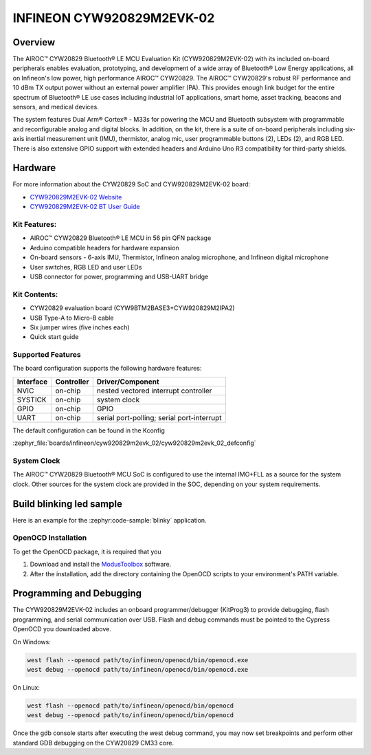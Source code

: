 .. _cyw920829m2evk_02:

INFINEON CYW920829M2EVK-02
############################

Overview
********

The AIROC™ CYW20829 Bluetooth® LE MCU Evaluation Kit (CYW920829M2EVK-02) with its included on-board peripherals enables evaluation, prototyping, and development of a wide array of Bluetooth® Low Energy applications, all on Infineon's low power, high performance AIROC™ CYW20829. The AIROC™ CYW20829's robust RF performance and 10 dBm TX output power without an external power amplifier (PA). This provides enough link budget for the entire spectrum of Bluetooth® LE use cases including industrial IoT applications, smart home, asset tracking, beacons and sensors, and medical devices.

The system features Dual Arm® Cortex® - M33s for powering the MCU and Bluetooth subsystem with programmable and reconfigurable analog and digital blocks. In addition, on the kit, there is a suite of on-board peripherals including six-axis inertial measurement unit (IMU), thermistor, analog mic, user programmable buttons (2), LEDs (2), and RGB LED. There is also extensive GPIO support with extended headers and Arduino Uno R3 compatibility for third-party shields.

.. image:: img/cyw920829m2evk_02.webp
     :align: center
     :alt: CYW920829M2EVK_02

Hardware
********

For more information about the CYW20829 SoC and CYW920829M2EVK-02 board:

- `CYW920829M2EVK-02 Website`_
- `CYW920829M2EVK-02 BT User Guide`_


Kit Features:
=============

- AIROC™ CYW20829 Bluetooth® LE MCU in 56 pin QFN package
- Arduino compatible headers for hardware expansion
- On-board sensors - 6-axis IMU, Thermistor, Infineon analog microphone, and Infineon digital microphone
- User switches, RGB LED and user LEDs
- USB connector for power, programming and USB-UART bridge

Kit Contents:
=============

- CYW20829 evaluation board (CYW9BTM2BASE3+CYW920829M2IPA2)
- USB Type-A to Micro-B cable
- Six jumper wires (five inches each)
- Quick start guide


Supported Features
==================

The board configuration supports the following hardware features:

+-----------+------------+-----------------------+
| Interface | Controller | Driver/Component      |
+===========+============+=======================+
| NVIC      | on-chip    | nested vectored       |
|           |            | interrupt controller  |
+-----------+------------+-----------------------+
| SYSTICK   | on-chip    | system clock          |
+-----------+------------+-----------------------+
| GPIO      | on-chip    | GPIO                  |
+-----------+------------+-----------------------+
| UART      | on-chip    | serial port-polling;  |
|           |            | serial port-interrupt |
+-----------+------------+-----------------------+


The default configuration can be found in the Kconfig

:zephyr_file:`boards/infineon/cyw920829m2evk_02/cyw920829m2evk_02_defconfig`

System Clock
============

The AIROC™ CYW20829 Bluetooth®  MCU SoC is configured to use the internal IMO+FLL as a source for
the system clock. Other sources for the system clock are provided in the SOC, depending on your
system requirements.

Build blinking led sample
*************************

Here is an example for the :zephyr:code-sample:`blinky` application.

.. zephyr-app-commands::
   :zephyr-app: samples/basic/blinky
   :board: cyw920829m2evk_02
   :goals: build flash

OpenOCD Installation
====================

To get the OpenOCD package, it is required that you

1. Download and install the `ModusToolbox`_ software.
2. After the installation, add the directory containing the OpenOCD scripts to your environment's PATH variable.


Programming and Debugging
*************************

The CYW920829M2EVK-02 includes an onboard programmer/debugger (KitProg3) to provide debugging, flash programming, and serial communication over USB. Flash and debug commands must be pointed to the Cypress OpenOCD you downloaded above.

On Windows:

.. code-block:: console

   west flash --openocd path/to/infineon/openocd/bin/openocd.exe
   west debug --openocd path/to/infineon/openocd/bin/openocd.exe

On Linux:

.. code-block:: console

   west flash --openocd path/to/infineon/openocd/bin/openocd
   west debug --openocd path/to/infineon/openocd/bin/openocd

Once the gdb console starts after executing the west debug command, you may now set breakpoints and perform other standard GDB debugging on the CYW20829 CM33 core.

.. _CYW920829M2EVK-02 Website:
    https://www.infineon.com/cms/en/product/wireless-connectivity/airoc-bluetooth-le-bluetooth-multiprotocol/airoc-bluetooth-le/cyw20829/

.. _CYW920829M2EVK-02 BT User Guide:
    https://www.infineon.com/cms/en/product/wireless-connectivity/airoc-bluetooth-le-bluetooth-multiprotocol/airoc-bluetooth-le/cyw20829/#!?fileId=8ac78c8c8929aa4d018a16f726c46b26

.. _ModusToolbox:
    https://softwaretools.infineon.com/tools/com.ifx.tb.tool.modustoolbox

.. _Infineon OpenOCD:
    https://github.com/infineon/openocd/releases/tag/release-v4.3.0
